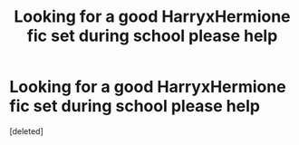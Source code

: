 #+TITLE: Looking for a good HarryxHermione fic set during school please help

* Looking for a good HarryxHermione fic set during school please help
:PROPERTIES:
:Score: 4
:DateUnix: 1574554934.0
:DateShort: 2019-Nov-24
:END:
[deleted]

